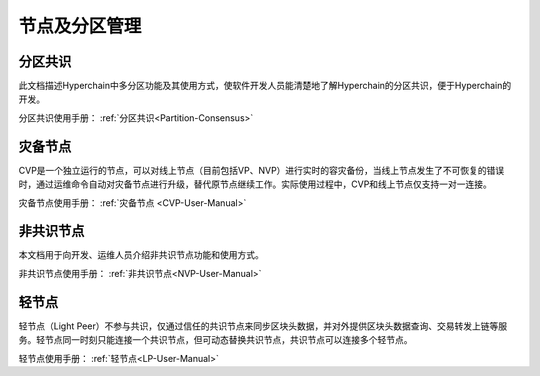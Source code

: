 .. _Node-and-zone-management:

节点及分区管理
^^^^^^^^^^^^^^^^^

分区共识
---------------
此文档描述Hyperchain中多分区功能及其使用方式，使软件开发人员能清楚地了解Hyperchain的分区共识，便于Hyperchain的开发。

分区共识使用手册： :ref:`分区共识<Partition-Consensus>`

灾备节点
--------------
CVP是一个独立运行的节点，可以对线上节点（目前包括VP、NVP）进行实时的容灾备份，当线上节点发生了不可恢复的错误时，通过运维命令自动对灾备节点进行升级，替代原节点继续工作。实际使用过程中，CVP和线上节点仅支持一对一连接。

灾备节点使用手册： :ref:`灾备节点 <CVP-User-Manual>`

非共识节点
----------------
本文档用于向开发、运维人员介绍非共识节点功能和使用方式。

非共识节点使用手册： :ref:`非共识节点<NVP-User-Manual>`

轻节点
--------------
轻节点（Light Peer）不参与共识，仅通过信任的共识节点来同步区块头数据，并对外提供区块头数据查询、交易转发上链等服务。轻节点同一时刻只能连接一个共识节点，但可动态替换共识节点，共识节点可以连接多个轻节点。

轻节点使用手册： :ref:`轻节点<LP-User-Manual>`
